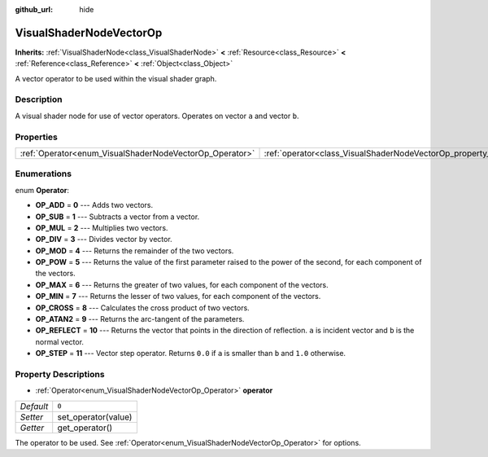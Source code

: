 :github_url: hide

.. Generated automatically by doc/tools/make_rst.py in Godot's source tree.
.. DO NOT EDIT THIS FILE, but the VisualShaderNodeVectorOp.xml source instead.
.. The source is found in doc/classes or modules/<name>/doc_classes.

.. _class_VisualShaderNodeVectorOp:

VisualShaderNodeVectorOp
========================

**Inherits:** :ref:`VisualShaderNode<class_VisualShaderNode>` **<** :ref:`Resource<class_Resource>` **<** :ref:`Reference<class_Reference>` **<** :ref:`Object<class_Object>`

A vector operator to be used within the visual shader graph.

Description
-----------

A visual shader node for use of vector operators. Operates on vector ``a`` and vector ``b``.

Properties
----------

+---------------------------------------------------------+-------------------------------------------------------------------+-------+
| :ref:`Operator<enum_VisualShaderNodeVectorOp_Operator>` | :ref:`operator<class_VisualShaderNodeVectorOp_property_operator>` | ``0`` |
+---------------------------------------------------------+-------------------------------------------------------------------+-------+

Enumerations
------------

.. _enum_VisualShaderNodeVectorOp_Operator:

.. _class_VisualShaderNodeVectorOp_constant_OP_ADD:

.. _class_VisualShaderNodeVectorOp_constant_OP_SUB:

.. _class_VisualShaderNodeVectorOp_constant_OP_MUL:

.. _class_VisualShaderNodeVectorOp_constant_OP_DIV:

.. _class_VisualShaderNodeVectorOp_constant_OP_MOD:

.. _class_VisualShaderNodeVectorOp_constant_OP_POW:

.. _class_VisualShaderNodeVectorOp_constant_OP_MAX:

.. _class_VisualShaderNodeVectorOp_constant_OP_MIN:

.. _class_VisualShaderNodeVectorOp_constant_OP_CROSS:

.. _class_VisualShaderNodeVectorOp_constant_OP_ATAN2:

.. _class_VisualShaderNodeVectorOp_constant_OP_REFLECT:

.. _class_VisualShaderNodeVectorOp_constant_OP_STEP:

enum **Operator**:

- **OP_ADD** = **0** --- Adds two vectors.

- **OP_SUB** = **1** --- Subtracts a vector from a vector.

- **OP_MUL** = **2** --- Multiplies two vectors.

- **OP_DIV** = **3** --- Divides vector by vector.

- **OP_MOD** = **4** --- Returns the remainder of the two vectors.

- **OP_POW** = **5** --- Returns the value of the first parameter raised to the power of the second, for each component of the vectors.

- **OP_MAX** = **6** --- Returns the greater of two values, for each component of the vectors.

- **OP_MIN** = **7** --- Returns the lesser of two values, for each component of the vectors.

- **OP_CROSS** = **8** --- Calculates the cross product of two vectors.

- **OP_ATAN2** = **9** --- Returns the arc-tangent of the parameters.

- **OP_REFLECT** = **10** --- Returns the vector that points in the direction of reflection. ``a`` is incident vector and ``b`` is the normal vector.

- **OP_STEP** = **11** --- Vector step operator. Returns ``0.0`` if ``a`` is smaller than ``b`` and ``1.0`` otherwise.

Property Descriptions
---------------------

.. _class_VisualShaderNodeVectorOp_property_operator:

- :ref:`Operator<enum_VisualShaderNodeVectorOp_Operator>` **operator**

+-----------+---------------------+
| *Default* | ``0``               |
+-----------+---------------------+
| *Setter*  | set_operator(value) |
+-----------+---------------------+
| *Getter*  | get_operator()      |
+-----------+---------------------+

The operator to be used. See :ref:`Operator<enum_VisualShaderNodeVectorOp_Operator>` for options.

.. |virtual| replace:: :abbr:`virtual (This method should typically be overridden by the user to have any effect.)`
.. |const| replace:: :abbr:`const (This method has no side effects. It doesn't modify any of the instance's member variables.)`
.. |vararg| replace:: :abbr:`vararg (This method accepts any number of arguments after the ones described here.)`
